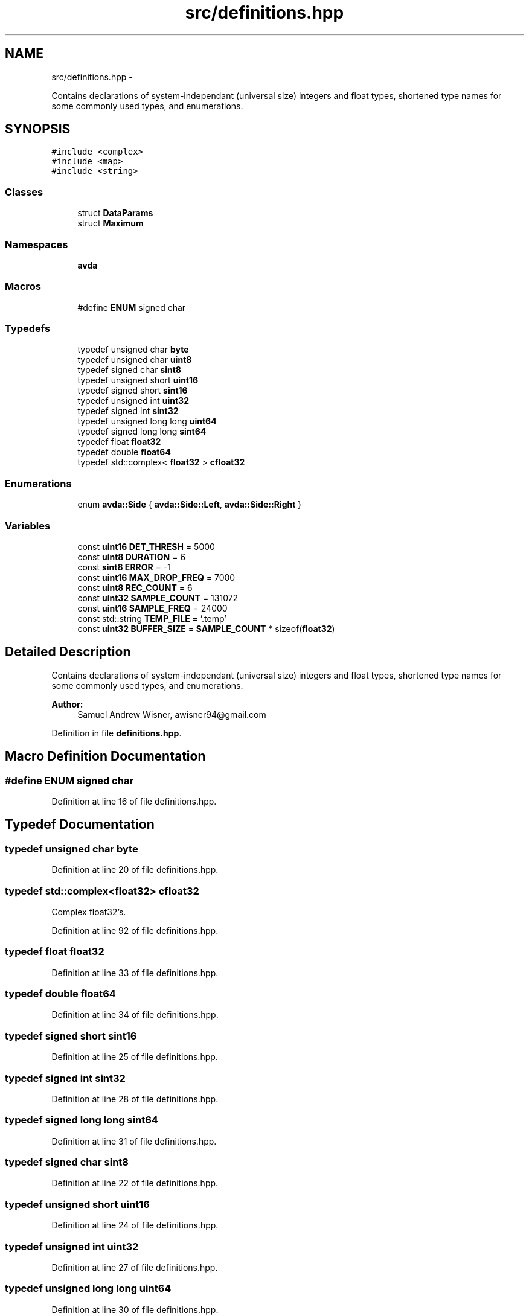 .TH "src/definitions.hpp" 3 "Wed Apr 20 2016" "The Automatic Vasospasm Detection Application" \" -*- nroff -*-
.ad l
.nh
.SH NAME
src/definitions.hpp \- 
.PP
Contains declarations of system-independant (universal size) integers and float types, shortened type names for some commonly used types, and enumerations\&.  

.SH SYNOPSIS
.br
.PP
\fC#include <complex>\fP
.br
\fC#include <map>\fP
.br
\fC#include <string>\fP
.br

.SS "Classes"

.in +1c
.ti -1c
.RI "struct \fBDataParams\fP"
.br
.ti -1c
.RI "struct \fBMaximum\fP"
.br
.in -1c
.SS "Namespaces"

.in +1c
.ti -1c
.RI " \fBavda\fP"
.br
.in -1c
.SS "Macros"

.in +1c
.ti -1c
.RI "#define \fBENUM\fP   signed char"
.br
.in -1c
.SS "Typedefs"

.in +1c
.ti -1c
.RI "typedef unsigned char \fBbyte\fP"
.br
.ti -1c
.RI "typedef unsigned char \fBuint8\fP"
.br
.ti -1c
.RI "typedef signed char \fBsint8\fP"
.br
.ti -1c
.RI "typedef unsigned short \fBuint16\fP"
.br
.ti -1c
.RI "typedef signed short \fBsint16\fP"
.br
.ti -1c
.RI "typedef unsigned int \fBuint32\fP"
.br
.ti -1c
.RI "typedef signed int \fBsint32\fP"
.br
.ti -1c
.RI "typedef unsigned long long \fBuint64\fP"
.br
.ti -1c
.RI "typedef signed long long \fBsint64\fP"
.br
.ti -1c
.RI "typedef float \fBfloat32\fP"
.br
.ti -1c
.RI "typedef double \fBfloat64\fP"
.br
.ti -1c
.RI "typedef std::complex< \fBfloat32\fP > \fBcfloat32\fP"
.br
.in -1c
.SS "Enumerations"

.in +1c
.ti -1c
.RI "enum \fBavda::Side\fP { \fBavda::Side::Left\fP, \fBavda::Side::Right\fP }"
.br
.in -1c
.SS "Variables"

.in +1c
.ti -1c
.RI "const \fBuint16\fP \fBDET_THRESH\fP = 5000"
.br
.ti -1c
.RI "const \fBuint8\fP \fBDURATION\fP = 6"
.br
.ti -1c
.RI "const \fBsint8\fP \fBERROR\fP = -1"
.br
.ti -1c
.RI "const \fBuint16\fP \fBMAX_DROP_FREQ\fP = 7000"
.br
.ti -1c
.RI "const \fBuint8\fP \fBREC_COUNT\fP = 6"
.br
.ti -1c
.RI "const \fBuint32\fP \fBSAMPLE_COUNT\fP = 131072"
.br
.ti -1c
.RI "const \fBuint16\fP \fBSAMPLE_FREQ\fP = 24000"
.br
.ti -1c
.RI "const std::string \fBTEMP_FILE\fP = '\&.temp'"
.br
.ti -1c
.RI "const \fBuint32\fP \fBBUFFER_SIZE\fP = \fBSAMPLE_COUNT\fP * sizeof(\fBfloat32\fP)"
.br
.in -1c
.SH "Detailed Description"
.PP 
Contains declarations of system-independant (universal size) integers and float types, shortened type names for some commonly used types, and enumerations\&. 


.PP
\fBAuthor:\fP
.RS 4
Samuel Andrew Wisner, awisner94@gmail.com 
.RE
.PP

.PP
Definition in file \fBdefinitions\&.hpp\fP\&.
.SH "Macro Definition Documentation"
.PP 
.SS "#define ENUM   signed char"

.PP
Definition at line 16 of file definitions\&.hpp\&.
.SH "Typedef Documentation"
.PP 
.SS "typedef unsigned char \fBbyte\fP"

.PP
Definition at line 20 of file definitions\&.hpp\&.
.SS "typedef std::complex<\fBfloat32\fP> \fBcfloat32\fP"
Complex float32's\&. 
.PP
Definition at line 92 of file definitions\&.hpp\&.
.SS "typedef float \fBfloat32\fP"

.PP
Definition at line 33 of file definitions\&.hpp\&.
.SS "typedef double \fBfloat64\fP"

.PP
Definition at line 34 of file definitions\&.hpp\&.
.SS "typedef signed short \fBsint16\fP"

.PP
Definition at line 25 of file definitions\&.hpp\&.
.SS "typedef signed int \fBsint32\fP"

.PP
Definition at line 28 of file definitions\&.hpp\&.
.SS "typedef signed long long \fBsint64\fP"

.PP
Definition at line 31 of file definitions\&.hpp\&.
.SS "typedef signed char \fBsint8\fP"

.PP
Definition at line 22 of file definitions\&.hpp\&.
.SS "typedef unsigned short \fBuint16\fP"

.PP
Definition at line 24 of file definitions\&.hpp\&.
.SS "typedef unsigned int \fBuint32\fP"

.PP
Definition at line 27 of file definitions\&.hpp\&.
.SS "typedef unsigned long long \fBuint64\fP"

.PP
Definition at line 30 of file definitions\&.hpp\&.
.SS "typedef unsigned char \fBuint8\fP"

.PP
Definition at line 21 of file definitions\&.hpp\&.
.SH "Variable Documentation"
.PP 
.SS "const \fBuint32\fP BUFFER_SIZE = \fBSAMPLE_COUNT\fP * sizeof(\fBfloat32\fP)"
Size of the sample buffer\&. 
.PP
Definition at line 84 of file definitions\&.hpp\&.
.SS "const \fBuint16\fP DET_THRESH = 5000"
Threshold for the differential-parameters product to be considered indicative of a vasospasm\&. 
.PP
Definition at line 43 of file definitions\&.hpp\&.
.SS "const \fBuint8\fP DURATION = 6"
Duration of recording in seconds\&. 
.PP
Definition at line 48 of file definitions\&.hpp\&.
.SS "const \fBsint8\fP ERROR = -1"
Error integer returned when the program must exit with an error\&. 
.PP
Definition at line 53 of file definitions\&.hpp\&.
.SS "const \fBuint16\fP MAX_DROP_FREQ = 7000"
\fBMaximum\fP drop-off frequency considered valid\&. 
.PP
Definition at line 58 of file definitions\&.hpp\&.
.SS "const \fBuint8\fP REC_COUNT = 6"
Number of recordings (both left and right) to make\&. 
.PP
Definition at line 63 of file definitions\&.hpp\&.
.SS "const \fBuint32\fP SAMPLE_COUNT = 131072"
Number of samples to use in processing the recordings\&. Must be a power of two\&. SAMPLE_COUNT / SAMPLE_FREQ < DURATION must be true\&. 
.PP
Definition at line 69 of file definitions\&.hpp\&.
.SS "const \fBuint16\fP SAMPLE_FREQ = 24000"
Recording sampling rate in Hz (NOT kHz)\&. 
.PP
Definition at line 74 of file definitions\&.hpp\&.
.SS "const std::string TEMP_FILE = '\&.temp'"
Filename of the temporary recording file\&. 
.PP
Definition at line 79 of file definitions\&.hpp\&.
.SH "Author"
.PP 
Generated automatically by Doxygen for The Automatic Vasospasm Detection Application from the source code\&.
